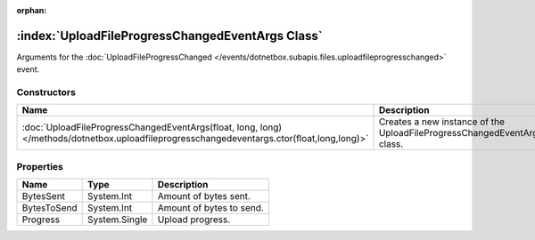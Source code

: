 :orphan:

:index:`UploadFileProgressChangedEventArgs Class`
=================================================

Arguments for the :doc:`UploadFileProgressChanged </events/dotnetbox.subapis.files.uploadfileprogresschanged>`  event.

Constructors
------------

========================================================================================================================================== =======================================================================
Name                                                                                                                                       Description                                                             
========================================================================================================================================== =======================================================================
:doc:`UploadFileProgressChangedEventArgs(float, long, long) </methods/dotnetbox.uploadfileprogresschangedeventargs.ctor(float,long,long)>` Creates a new instance of the UploadFileProgressChangedEventArgs class. 
========================================================================================================================================== =======================================================================

Properties
----------

=========== ============= ========================
Name        Type          Description              
=========== ============= ========================
BytesSent   System.Int    Amount of bytes sent.    
BytesToSend System.Int    Amount of bytes to send. 
Progress    System.Single Upload progress.         
=========== ============= ========================

